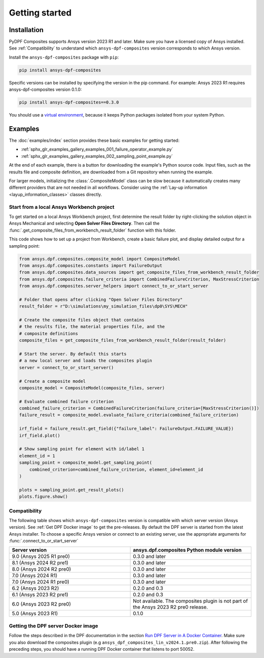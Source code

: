 Getting started
---------------

Installation
^^^^^^^^^^^^

PyDPF Composites supports Ansys version 2023 R1 and later. Make sure you have a licensed copy of Ansys installed. See
:ref:`Compatibility` to understand which ``ansys-dpf-composites`` version corresponds to which Ansys version.

Install the ``ansys-dpf-composites`` package with ``pip``:

.. code::

    pip install ansys-dpf-composites

Specific versions can be installed by specifying the version in the pip command. For example: Ansys 2023 R1 requires ansys-dpf-composites version 0.1.0:

.. code::

    pip install ansys-dpf-composites==0.3.0


You should use a `virtual environment <https://docs.python.org/3/library/venv.html>`_,
because it keeps Python packages isolated from your system Python.


Examples
^^^^^^^^

The :doc:`examples/index` section provides these basic examples for getting started:

* :ref:`sphx_glr_examples_gallery_examples_001_failure_operator_example.py`
* :ref:`sphx_glr_examples_gallery_examples_002_sampling_point_example.py`

At the end of each example, there is a button for downloading the example's Python source code.
Input files, such as the results file and composite definition, are downloaded from a Git
repository when running the example.

For larger models, initializing the :class:`.CompositeModel` class can be slow because it
automatically creates many different providers that are not needed in all workflows.
Consider using the :ref:`Lay-up information <layup_information_classes>` classes directly.

Start from a local Ansys Workbench project
""""""""""""""""""""""""""""""""""""""""""

To get started on a local Ansys Workbench project, first determine the result folder by
right-clicking the solution object in Ansys Mechanical and selecting **Open Solver Files Directory**.
Then call the :func:`.get_composite_files_from_workbench_result_folder` function with this folder.

This code shows how to set up a project from Workbench, create a basic failure plot, and display
detailed output for a sampling point:

.. code::

    from ansys.dpf.composites.composite_model import CompositeModel
    from ansys.dpf.composites.constants import FailureOutput
    from ansys.dpf.composites.data_sources import get_composite_files_from_workbench_result_folder
    from ansys.dpf.composites.failure_criteria import CombinedFailureCriterion, MaxStressCriterion
    from ansys.dpf.composites.server_helpers import connect_to_or_start_server

    # Folder that opens after clicking "Open Solver Files Directory"
    result_folder = r"D:\simulations\my_simulation_files\dp0\SYS\MECH"

    # Create the composite files object that contains
    # the results file, the material properties file, and the
    # composite definitions
    composite_files = get_composite_files_from_workbench_result_folder(result_folder)

    # Start the server. By default this starts
    # a new local server and loads the composites plugin
    server = connect_to_or_start_server()

    # Create a composite model
    composite_model = CompositeModel(composite_files, server)

    # Evaluate combined failure criterion
    combined_failure_criterion = CombinedFailureCriterion(failure_criteria=[MaxStressCriterion()])
    failure_result = composite_model.evaluate_failure_criteria(combined_failure_criterion)

    irf_field = failure_result.get_field({"failure_label": FailureOutput.FAILURE_VALUE})
    irf_field.plot()

    # Show sampling point for element with id/label 1
    element_id = 1
    sampling_point = composite_model.get_sampling_point(
        combined_criterion=combined_failure_criterion, element_id=element_id
    )

    plots = sampling_point.get_result_plots()
    plots.figure.show()


.. image:: _static/boat_irf.png
  :width: 750
  :alt: IRF plot on boat

.. image:: _static/boat_sampling_point.png
  :width: 750
  :alt: Sampling point on boat

.. _Compatibility:

Compatibility
"""""""""""""

The following table shows which ``ansys-dpf-composites`` version is compatible with which server version (Ansys version). See :ref:`Get DPF Docker image` to get the pre-releases.
By default the DPF server is started from the latest Ansys installer. To choose a specific Ansys version or connect to an existing server, use the appropriate arguments for  :func:`.connect_to_or_start_server`

.. list-table::
   :widths: 20 20
   :header-rows: 1

   * - Server version
     - ansys.dpf.composites Python module version
   * - 9.0 (Ansys 2025 R1 pre0)
     - 0.3.0 and later
   * - 8.1 (Ansys 2024 R2 pre1)
     - 0.3.0 and later
   * - 8.0 (Ansys 2024 R2 pre0)
     - 0.3.0 and later
   * - 7.0 (Ansys 2024 R1)
     - 0.3.0 and later
   * - 7.0 (Ansys 2024 R1 pre0)
     - 0.3.0 and later
   * - 6.2 (Ansys 2023 R2)
     - 0.2.0 and 0.3
   * - 6.1 (Ansys 2023 R2 pre1)
     - 0.2.0 and 0.3
   * - 6.0 (Ansys 2023 R2 pre0)
     - Not available. The composites plugin is not part of the Ansys 2023 R2 pre0 release.
   * - 5.0 (Ansys 2023 R1)
     - 0.1.0


.. _Get DPF Docker image:

Getting the DPF server Docker image
"""""""""""""""""""""""""""""""""""
Follow the steps described in the DPF documentation in the section `Run DPF Server in A Docker Container <https://dpf.docs.pyansys.com/version/stable/user_guide/getting_started_with_dpf_server.html#run-dpf-server-in-a-docker-container>`_.
Make sure you also download the composites plugin (e.g ``ansys_dpf_composites_lin_v2024.1.pre0.zip``).
After following the preceding steps, you should have a running DPF Docker container that listens to port 50052.
